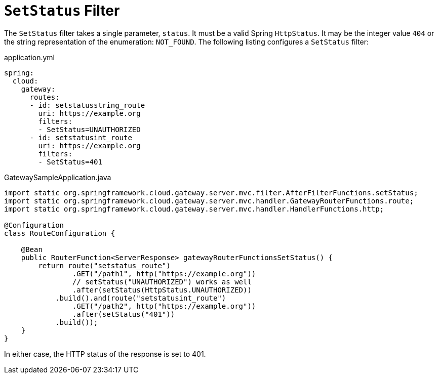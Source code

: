 [[setstatus-filter]]
= `SetStatus` Filter

The `SetStatus` filter takes a single parameter, `status`.
It must be a valid Spring `HttpStatus`.
It may be the integer value `404` or the string representation of the enumeration: `NOT_FOUND`.
The following listing configures a `SetStatus` filter:

.application.yml
[source,yaml]
----
spring:
  cloud:
    gateway:
      routes:
      - id: setstatusstring_route
        uri: https://example.org
        filters:
        - SetStatus=UNAUTHORIZED
      - id: setstatusint_route
        uri: https://example.org
        filters:
        - SetStatus=401
----

.GatewaySampleApplication.java
[source,java]
----
import static org.springframework.cloud.gateway.server.mvc.filter.AfterFilterFunctions.setStatus;
import static org.springframework.cloud.gateway.server.mvc.handler.GatewayRouterFunctions.route;
import static org.springframework.cloud.gateway.server.mvc.handler.HandlerFunctions.http;

@Configuration
class RouteConfiguration {

    @Bean
    public RouterFunction<ServerResponse> gatewayRouterFunctionsSetStatus() {
        return route("setstatus_route")
                .GET("/path1", http("https://example.org"))
                // setStatus("UNAUTHORIZED") works as well
                .after(setStatus(HttpStatus.UNAUTHORIZED))
            .build().and(route("setstatusint_route")
                .GET("/path2", http("https://example.org"))
                .after(setStatus("401"))
            .build());
    }
}
----

In either case, the HTTP status of the response is set to 401.

////
TODO: support original status header
You can configure the `SetStatus` filter to return the original HTTP status code from the proxied request in a header in the response.
The header is added to the response if configured with the following property:

.application.yml
[source,yaml]
----
spring:
  cloud:
    gateway:
      set-status:
        original-status-header-name: original-http-status
----
////

